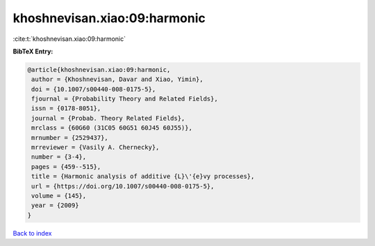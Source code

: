 khoshnevisan.xiao:09:harmonic
=============================

:cite:t:`khoshnevisan.xiao:09:harmonic`

**BibTeX Entry:**

.. code-block:: bibtex

   @article{khoshnevisan.xiao:09:harmonic,
    author = {Khoshnevisan, Davar and Xiao, Yimin},
    doi = {10.1007/s00440-008-0175-5},
    fjournal = {Probability Theory and Related Fields},
    issn = {0178-8051},
    journal = {Probab. Theory Related Fields},
    mrclass = {60G60 (31C05 60G51 60J45 60J55)},
    mrnumber = {2529437},
    mrreviewer = {Vasily A. Chernecky},
    number = {3-4},
    pages = {459--515},
    title = {Harmonic analysis of additive {L}\'{e}vy processes},
    url = {https://doi.org/10.1007/s00440-008-0175-5},
    volume = {145},
    year = {2009}
   }

`Back to index <../By-Cite-Keys.rst>`_
